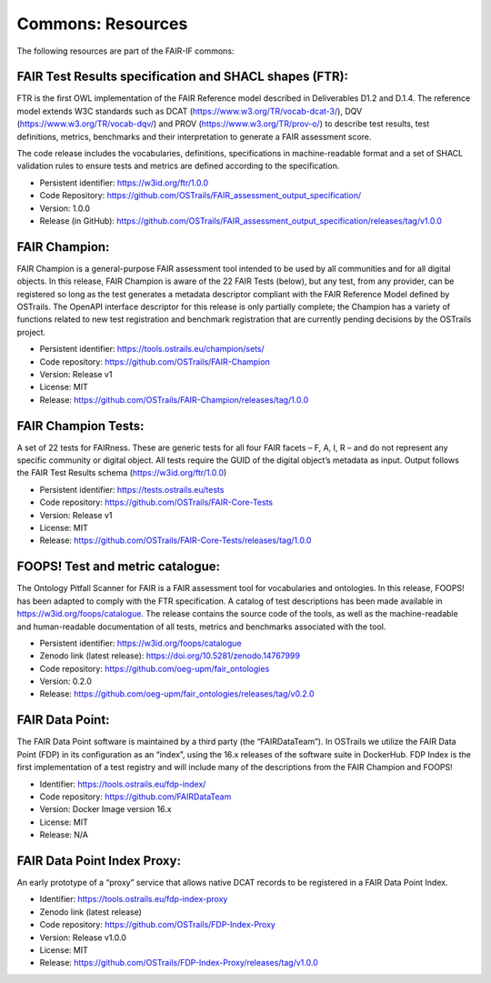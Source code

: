 Commons: Resources
==================

.. page-authors:: Daniel Garijo

The following resources are part of the FAIR-IF commons: 

FAIR Test Results specification and SHACL shapes (FTR):  
-------------------------------------------------------
FTR is the first OWL implementation of the FAIR Reference model described in Deliverables D1.2 and D.1.4. The reference model extends W3C standards such as DCAT (https://www.w3.org/TR/vocab-dcat-3/), DQV (https://www.w3.org/TR/vocab-dqv/) and PROV (https://www.w3.org/TR/prov-o/) to describe test results, test definitions, metrics, benchmarks and their interpretation to generate a FAIR assessment score. 

The code release includes the vocabularies, definitions, specifications in machine-readable format and a set of SHACL validation rules to ensure tests and metrics are defined according to the specification. 

- Persistent identifier: https://w3id.org/ftr/1.0.0 
- Code Repository: https://github.com/OSTrails/FAIR_assessment_output_specification/ 
- Version: 1.0.0 
- Release (in GitHub): https://github.com/OSTrails/FAIR_assessment_output_specification/releases/tag/v1.0.0 


FAIR Champion: 
--------------
FAIR Champion is a general-purpose FAIR assessment tool intended to be used by all communities and for all digital objects. In this release, FAIR Champion is aware of the 22 FAIR Tests (below), but any test, from any provider, can be registered so long as the test generates a metadata descriptor compliant with the FAIR Reference Model defined by OSTrails. The OpenAPI interface descriptor for this release is only partially complete; the Champion has a variety of functions related to new test registration and benchmark registration that are currently pending decisions by the OSTrails project. 

- Persistent identifier: https://tools.ostrails.eu/champion/sets/  
- Code repository: https://github.com/OSTrails/FAIR-Champion 
- Version: Release v1 
- License: MIT
- Release: https://github.com/OSTrails/FAIR-Champion/releases/tag/1.0.0 


FAIR Champion Tests:
--------------------
A set of 22 tests for FAIRness.  These are generic tests for all four FAIR facets – F, A, I, R – and do not represent any specific community or digital object. All tests require the GUID of the digital object’s metadata as input.  Output follows the FAIR Test Results schema (https://w3id.org/ftr/1.0.0) 

- Persistent identifier: https://tests.ostrails.eu/tests 
- Code repository:  https://github.com/OSTrails/FAIR-Core-Tests 
- Version: Release v1 
- License: MIT
- Release:  https://github.com/OSTrails/FAIR-Core-Tests/releases/tag/1.0.0 
 

FOOPS! Test and metric catalogue:
--------------------------------- 
The Ontology Pitfall Scanner for FAIR is a FAIR assessment tool for vocabularies and ontologies. In this release, FOOPS! has been adapted to comply with the FTR specification. A catalog of test descriptions has been made available in https://w3id.org/foops/catalogue. The release contains the source code of the tools, as well as the machine-readable and human-readable documentation of all tests, metrics and benchmarks associated with the tool. 

- Persistent identifier: https://w3id.org/foops/catalogue 
- Zenodo link (latest release): https://doi.org/10.5281/zenodo.14767999  
- Code repository: https://github.com/oeg-upm/fair_ontologies 
- Version: 0.2.0 
- Release: https://github.com/oeg-upm/fair_ontologies/releases/tag/v0.2.0  


FAIR Data Point:
---------------- 
The FAIR Data Point software is maintained by a third party (the “FAIRDataTeam”). In OSTrails we utilize the FAIR Data Point (FDP) in its configuration as an “index”, using the 16.x releases of the software suite in DockerHub.  FDP Index is the first implementation of a test registry and will include many of the descriptions from the FAIR Champion and FOOPS!  

- Identifier: https://tools.ostrails.eu/fdp-index/ 
- Code repository: https://github.com/FAIRDataTeam 
- Version: Docker Image version 16.x 
- License: MIT
- Release: N/A 
     

FAIR Data Point Index Proxy:
---------------------------- 
An early prototype of a “proxy” service that allows native DCAT records to be registered in a FAIR Data Point Index.

- Identifier: https://tools.ostrails.eu/fdp-index-proxy 
- Zenodo link (latest release) 
- Code repository: https://github.com/OSTrails/FDP-Index-Proxy 
- Version:  Release v1.0.0 
- License: MIT
- Release:  https://github.com/OSTrails/FDP-Index-Proxy/releases/tag/v1.0.0 
